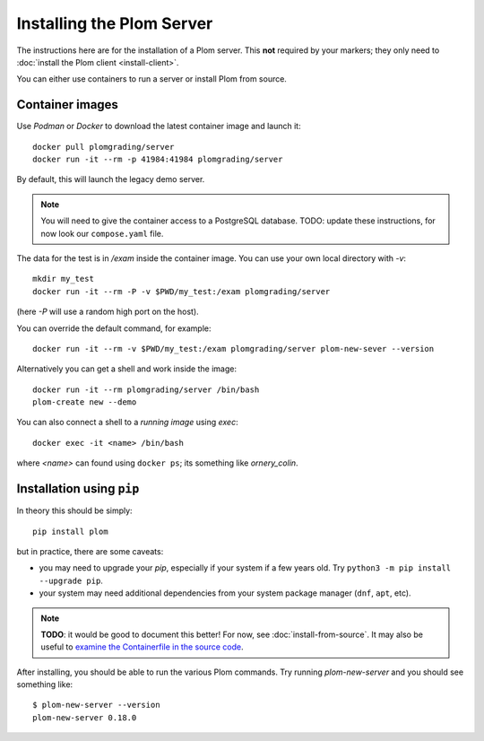 .. Plom documentation
   Copyright (C) 2020-2023, 2025 Colin B. Macdonald
   Copyright (C) 2020 Andrew Rechnitzer
   SPDX-License-Identifier: AGPL-3.0-or-later

Installing the Plom Server
==========================

The instructions here are for the installation of a Plom server.
This **not** required by your markers; they only need to
:doc:`install the Plom client <install-client>`.

You can either use containers to run a server or install Plom from source.


Container images
----------------

Use `Podman` or `Docker` to download the latest container image and
launch it::

    docker pull plomgrading/server
    docker run -it --rm -p 41984:41984 plomgrading/server

By default, this will launch the legacy demo server.

.. TODO
   document the demo?  and update for non-legacy!

.. Note::
   You will need to give the container access to a PostgreSQL database.
   TODO: update these instructions, for now look our ``compose.yaml``
   file.


The data for the test is in `/exam` inside the container image.
You can use your own local directory with `-v`::

    mkdir my_test
    docker run -it --rm -P -v $PWD/my_test:/exam plomgrading/server

(here `-P` will use a random high port on the host).

You can override the default command, for example::

    docker run -it --rm -v $PWD/my_test:/exam plomgrading/server plom-new-sever --version

Alternatively you can get a shell and work inside the image::

    docker run -it --rm plomgrading/server /bin/bash
    plom-create new --demo


You can also connect a shell to a *running image* using `exec`::

    docker exec -it <name> /bin/bash

where `<name>` can found using ``docker ps``; its something like
`ornery_colin`.


Installation using ``pip``
--------------------------

In theory this should be simply::

    pip install plom

but in practice, there are some caveats:

* you may need to upgrade your `pip`, especially if your system
  if a few years old.  Try ``python3 -m pip install --upgrade pip``.
* your system may need additional dependencies from your system
  package manager (``dnf``, ``apt``, etc).

.. note::

   **TODO**: it would be good to document this better!
   For now, see :doc:`install-from-source`.
   It may also be useful to `examine the Containerfile in the source
   code <https://gitlab.com/plom/plom/-/blob/main/Containerfile>`_.


After installing, you should be able to run the various Plom commands.
Try running `plom-new-server` and you should see something like::

    $ plom-new-server --version
    plom-new-server 0.18.0
